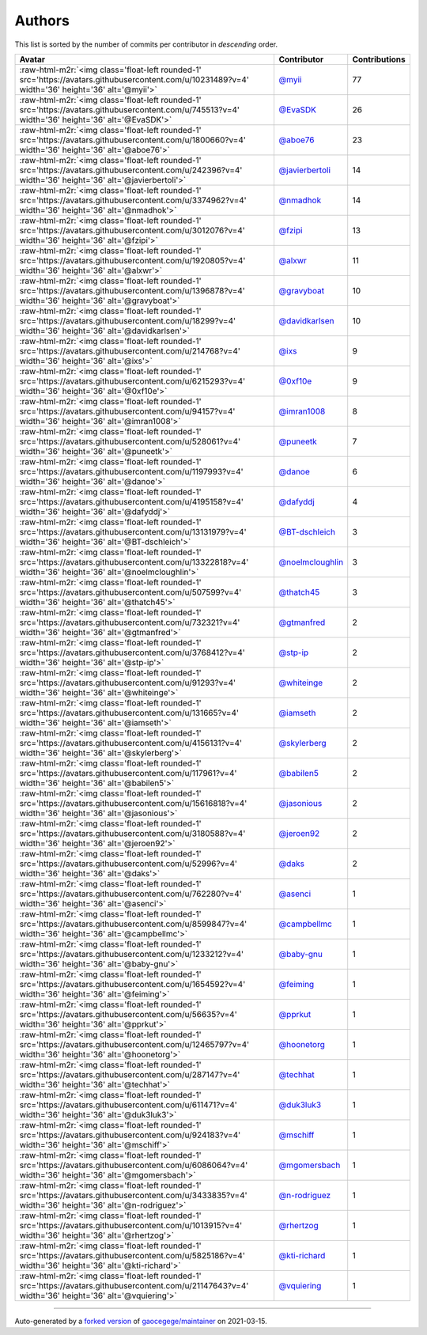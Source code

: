 .. role:: raw-html-m2r(raw)
   :format: html


Authors
=======

This list is sorted by the number of commits per contributor in *descending* order.

.. list-table::
   :header-rows: 1

   * - Avatar
     - Contributor
     - Contributions
   * - :raw-html-m2r:`<img class='float-left rounded-1' src='https://avatars.githubusercontent.com/u/10231489?v=4' width='36' height='36' alt='@myii'>`
     - `@myii <https://github.com/myii>`_
     - 77
   * - :raw-html-m2r:`<img class='float-left rounded-1' src='https://avatars.githubusercontent.com/u/745513?v=4' width='36' height='36' alt='@EvaSDK'>`
     - `@EvaSDK <https://github.com/EvaSDK>`_
     - 26
   * - :raw-html-m2r:`<img class='float-left rounded-1' src='https://avatars.githubusercontent.com/u/1800660?v=4' width='36' height='36' alt='@aboe76'>`
     - `@aboe76 <https://github.com/aboe76>`_
     - 23
   * - :raw-html-m2r:`<img class='float-left rounded-1' src='https://avatars.githubusercontent.com/u/242396?v=4' width='36' height='36' alt='@javierbertoli'>`
     - `@javierbertoli <https://github.com/javierbertoli>`_
     - 14
   * - :raw-html-m2r:`<img class='float-left rounded-1' src='https://avatars.githubusercontent.com/u/3374962?v=4' width='36' height='36' alt='@nmadhok'>`
     - `@nmadhok <https://github.com/nmadhok>`_
     - 14
   * - :raw-html-m2r:`<img class='float-left rounded-1' src='https://avatars.githubusercontent.com/u/3012076?v=4' width='36' height='36' alt='@fzipi'>`
     - `@fzipi <https://github.com/fzipi>`_
     - 13
   * - :raw-html-m2r:`<img class='float-left rounded-1' src='https://avatars.githubusercontent.com/u/1920805?v=4' width='36' height='36' alt='@alxwr'>`
     - `@alxwr <https://github.com/alxwr>`_
     - 11
   * - :raw-html-m2r:`<img class='float-left rounded-1' src='https://avatars.githubusercontent.com/u/1396878?v=4' width='36' height='36' alt='@gravyboat'>`
     - `@gravyboat <https://github.com/gravyboat>`_
     - 10
   * - :raw-html-m2r:`<img class='float-left rounded-1' src='https://avatars.githubusercontent.com/u/18299?v=4' width='36' height='36' alt='@davidkarlsen'>`
     - `@davidkarlsen <https://github.com/davidkarlsen>`_
     - 10
   * - :raw-html-m2r:`<img class='float-left rounded-1' src='https://avatars.githubusercontent.com/u/214768?v=4' width='36' height='36' alt='@ixs'>`
     - `@ixs <https://github.com/ixs>`_
     - 9
   * - :raw-html-m2r:`<img class='float-left rounded-1' src='https://avatars.githubusercontent.com/u/6215293?v=4' width='36' height='36' alt='@0xf10e'>`
     - `@0xf10e <https://github.com/0xf10e>`_
     - 9
   * - :raw-html-m2r:`<img class='float-left rounded-1' src='https://avatars.githubusercontent.com/u/94157?v=4' width='36' height='36' alt='@imran1008'>`
     - `@imran1008 <https://github.com/imran1008>`_
     - 8
   * - :raw-html-m2r:`<img class='float-left rounded-1' src='https://avatars.githubusercontent.com/u/528061?v=4' width='36' height='36' alt='@puneetk'>`
     - `@puneetk <https://github.com/puneetk>`_
     - 7
   * - :raw-html-m2r:`<img class='float-left rounded-1' src='https://avatars.githubusercontent.com/u/1197993?v=4' width='36' height='36' alt='@danoe'>`
     - `@danoe <https://github.com/danoe>`_
     - 6
   * - :raw-html-m2r:`<img class='float-left rounded-1' src='https://avatars.githubusercontent.com/u/4195158?v=4' width='36' height='36' alt='@dafyddj'>`
     - `@dafyddj <https://github.com/dafyddj>`_
     - 4
   * - :raw-html-m2r:`<img class='float-left rounded-1' src='https://avatars.githubusercontent.com/u/13131979?v=4' width='36' height='36' alt='@BT-dschleich'>`
     - `@BT-dschleich <https://github.com/BT-dschleich>`_
     - 3
   * - :raw-html-m2r:`<img class='float-left rounded-1' src='https://avatars.githubusercontent.com/u/13322818?v=4' width='36' height='36' alt='@noelmcloughlin'>`
     - `@noelmcloughlin <https://github.com/noelmcloughlin>`_
     - 3
   * - :raw-html-m2r:`<img class='float-left rounded-1' src='https://avatars.githubusercontent.com/u/507599?v=4' width='36' height='36' alt='@thatch45'>`
     - `@thatch45 <https://github.com/thatch45>`_
     - 3
   * - :raw-html-m2r:`<img class='float-left rounded-1' src='https://avatars.githubusercontent.com/u/732321?v=4' width='36' height='36' alt='@gtmanfred'>`
     - `@gtmanfred <https://github.com/gtmanfred>`_
     - 2
   * - :raw-html-m2r:`<img class='float-left rounded-1' src='https://avatars.githubusercontent.com/u/3768412?v=4' width='36' height='36' alt='@stp-ip'>`
     - `@stp-ip <https://github.com/stp-ip>`_
     - 2
   * - :raw-html-m2r:`<img class='float-left rounded-1' src='https://avatars.githubusercontent.com/u/91293?v=4' width='36' height='36' alt='@whiteinge'>`
     - `@whiteinge <https://github.com/whiteinge>`_
     - 2
   * - :raw-html-m2r:`<img class='float-left rounded-1' src='https://avatars.githubusercontent.com/u/131665?v=4' width='36' height='36' alt='@iamseth'>`
     - `@iamseth <https://github.com/iamseth>`_
     - 2
   * - :raw-html-m2r:`<img class='float-left rounded-1' src='https://avatars.githubusercontent.com/u/4156131?v=4' width='36' height='36' alt='@skylerberg'>`
     - `@skylerberg <https://github.com/skylerberg>`_
     - 2
   * - :raw-html-m2r:`<img class='float-left rounded-1' src='https://avatars.githubusercontent.com/u/117961?v=4' width='36' height='36' alt='@babilen5'>`
     - `@babilen5 <https://github.com/babilen5>`_
     - 2
   * - :raw-html-m2r:`<img class='float-left rounded-1' src='https://avatars.githubusercontent.com/u/15616818?v=4' width='36' height='36' alt='@jasonious'>`
     - `@jasonious <https://github.com/jasonious>`_
     - 2
   * - :raw-html-m2r:`<img class='float-left rounded-1' src='https://avatars.githubusercontent.com/u/3180588?v=4' width='36' height='36' alt='@jeroen92'>`
     - `@jeroen92 <https://github.com/jeroen92>`_
     - 2
   * - :raw-html-m2r:`<img class='float-left rounded-1' src='https://avatars.githubusercontent.com/u/52996?v=4' width='36' height='36' alt='@daks'>`
     - `@daks <https://github.com/daks>`_
     - 2
   * - :raw-html-m2r:`<img class='float-left rounded-1' src='https://avatars.githubusercontent.com/u/762280?v=4' width='36' height='36' alt='@asenci'>`
     - `@asenci <https://github.com/asenci>`_
     - 1
   * - :raw-html-m2r:`<img class='float-left rounded-1' src='https://avatars.githubusercontent.com/u/8599847?v=4' width='36' height='36' alt='@campbellmc'>`
     - `@campbellmc <https://github.com/campbellmc>`_
     - 1
   * - :raw-html-m2r:`<img class='float-left rounded-1' src='https://avatars.githubusercontent.com/u/1233212?v=4' width='36' height='36' alt='@baby-gnu'>`
     - `@baby-gnu <https://github.com/baby-gnu>`_
     - 1
   * - :raw-html-m2r:`<img class='float-left rounded-1' src='https://avatars.githubusercontent.com/u/1654592?v=4' width='36' height='36' alt='@feiming'>`
     - `@feiming <https://github.com/feiming>`_
     - 1
   * - :raw-html-m2r:`<img class='float-left rounded-1' src='https://avatars.githubusercontent.com/u/56635?v=4' width='36' height='36' alt='@pprkut'>`
     - `@pprkut <https://github.com/pprkut>`_
     - 1
   * - :raw-html-m2r:`<img class='float-left rounded-1' src='https://avatars.githubusercontent.com/u/12465797?v=4' width='36' height='36' alt='@hoonetorg'>`
     - `@hoonetorg <https://github.com/hoonetorg>`_
     - 1
   * - :raw-html-m2r:`<img class='float-left rounded-1' src='https://avatars.githubusercontent.com/u/287147?v=4' width='36' height='36' alt='@techhat'>`
     - `@techhat <https://github.com/techhat>`_
     - 1
   * - :raw-html-m2r:`<img class='float-left rounded-1' src='https://avatars.githubusercontent.com/u/611471?v=4' width='36' height='36' alt='@duk3luk3'>`
     - `@duk3luk3 <https://github.com/duk3luk3>`_
     - 1
   * - :raw-html-m2r:`<img class='float-left rounded-1' src='https://avatars.githubusercontent.com/u/924183?v=4' width='36' height='36' alt='@mschiff'>`
     - `@mschiff <https://github.com/mschiff>`_
     - 1
   * - :raw-html-m2r:`<img class='float-left rounded-1' src='https://avatars.githubusercontent.com/u/6086064?v=4' width='36' height='36' alt='@mgomersbach'>`
     - `@mgomersbach <https://github.com/mgomersbach>`_
     - 1
   * - :raw-html-m2r:`<img class='float-left rounded-1' src='https://avatars.githubusercontent.com/u/3433835?v=4' width='36' height='36' alt='@n-rodriguez'>`
     - `@n-rodriguez <https://github.com/n-rodriguez>`_
     - 1
   * - :raw-html-m2r:`<img class='float-left rounded-1' src='https://avatars.githubusercontent.com/u/1013915?v=4' width='36' height='36' alt='@rhertzog'>`
     - `@rhertzog <https://github.com/rhertzog>`_
     - 1
   * - :raw-html-m2r:`<img class='float-left rounded-1' src='https://avatars.githubusercontent.com/u/5825186?v=4' width='36' height='36' alt='@kti-richard'>`
     - `@kti-richard <https://github.com/kti-richard>`_
     - 1
   * - :raw-html-m2r:`<img class='float-left rounded-1' src='https://avatars.githubusercontent.com/u/21147643?v=4' width='36' height='36' alt='@vquiering'>`
     - `@vquiering <https://github.com/vquiering>`_
     - 1


----

Auto-generated by a `forked version <https://github.com/myii/maintainer>`_ of `gaocegege/maintainer <https://github.com/gaocegege/maintainer>`_ on 2021-03-15.
